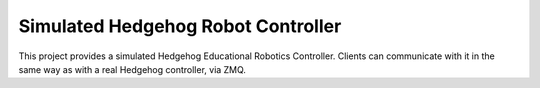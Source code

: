 Simulated Hedgehog Robot Controller
===================================

This project provides a simulated Hedgehog Educational Robotics Controller.
Clients can communicate with it in the same way as with a real Hedgehog controller, via ZMQ.
